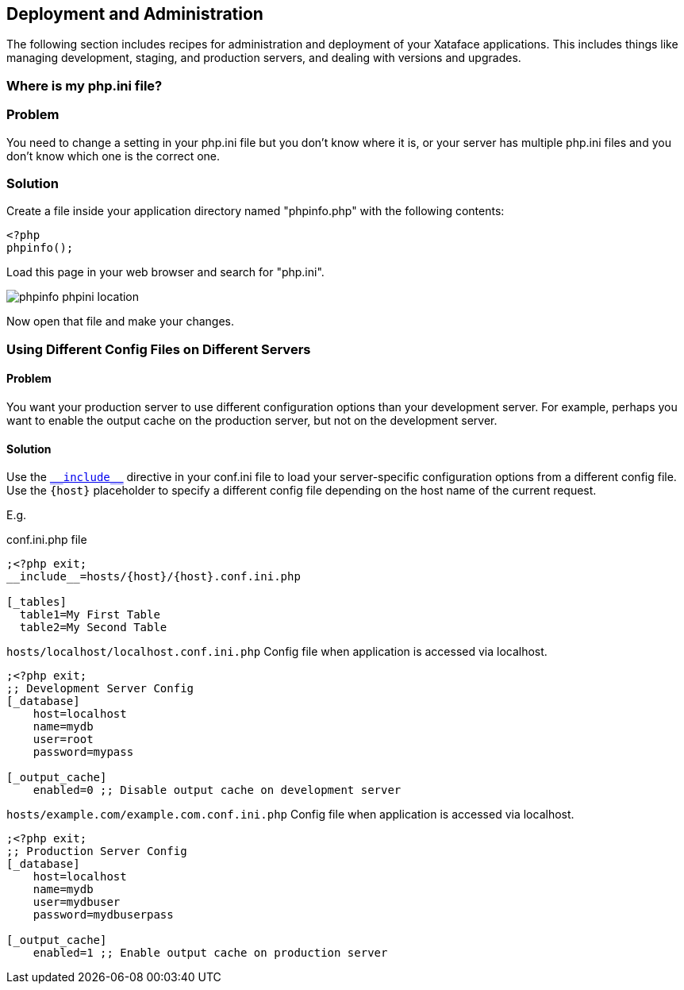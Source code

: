 [#deployment-and-administration]
== Deployment and Administration

The following section includes recipes for administration and deployment of your Xataface applications.  This includes things like managing development, staging, and production servers, and dealing with versions and upgrades.

[#whereis-phpini]
=== Where is my php.ini file?

[discrete]
=== Problem

You need to change a setting in your php.ini file but you don't know where it is, or your server has multiple php.ini files and you don't know which one is the correct one.

[discrete]
=== Solution

Create a file inside your application directory named "phpinfo.php" with the following contents:

[source,php]
----
<?php
phpinfo();
----

Load this page in your web browser and search for "php.ini".

image::images/phpinfo-phpini-location.png[]

Now open that file and make your changes.

=== Using Different Config Files on Different Servers

[discrete]
==== Problem

You want your production server to use different configuration options than your development server.  For example, perhaps you want to enable the output cache on the production server, but not on the development server.

==== Solution

Use the <<confini-include-directive,`\\__include__`>> directive in your conf.ini file to load your server-specific configuration options from a different config file.  Use the `{host}` placeholder to specify a different config file depending on the host name of the current request.

E.g.

.conf.ini.php file
[source,ini]
----
;<?php exit;
__include__=hosts/{host}/{host}.conf.ini.php

[_tables]
  table1=My First Table
  table2=My Second Table
----

.`hosts/localhost/localhost.conf.ini.php` Config file when application is accessed via localhost.
[source,ini]
----
;<?php exit;
;; Development Server Config
[_database]
    host=localhost
    name=mydb
    user=root
    password=mypass

[_output_cache]
    enabled=0 ;; Disable output cache on development server
----

.`hosts/example.com/example.com.conf.ini.php` Config file when application is accessed via localhost.
[source,ini]
----
;<?php exit;
;; Production Server Config
[_database]
    host=localhost
    name=mydb
    user=mydbuser
    password=mydbuserpass

[_output_cache]
    enabled=1 ;; Enable output cache on production server
----


